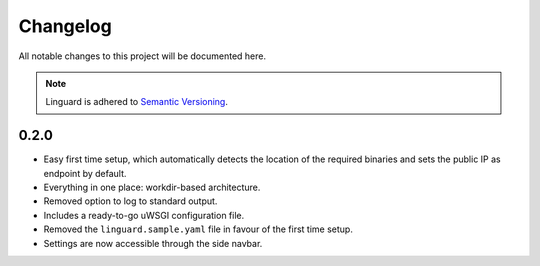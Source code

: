 Changelog
=========

All notable changes to this project will be documented here.

.. note::
    Linguard is adhered to `Semantic Versioning <https://semver.org/>`__.

0.2.0
-----

* Easy first time setup, which automatically detects the location of the required binaries and sets the public IP as endpoint by default.
* Everything in one place: workdir-based architecture.
* Removed option to log to standard output.
* Includes a ready-to-go uWSGI configuration file.
* Removed the ``linguard.sample.yaml`` file in favour of the first time setup.
* Settings are now accessible through the side navbar.
